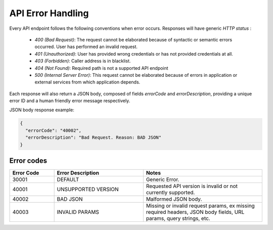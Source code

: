 API Error Handling
==================

Every API endpoint follows the following conventions when error occurs.
Responses will have generic *HTTP status* :

  - `400 (Bad Request)`: The request cannot be elaborated because of syntactic
    or semantic errors occurred. User has performed an invalid request.

  - `401 (Unauthorized)`: User has provided wrong credentials or has not provided
    credentials at all.

  - `403 (Forbidden)`: Caller address is in blacklist.

  - `404 (Not Found)`: Required path is not a supported API endpoint

  - `500 (Internal Server Error)`: This request cannot be elaborated because of
    errors in application or external services from which application depends.


Each response will also return a JSON body, composed of fields `errorCode`
and `errorDescription`, providing a unique error ID and a human friendly
error message respectively.

JSON body response example:

.. code-block:: json

  {
    "errorCode": "40002",
    "errorDescription": "Bad Request. Reason: BAD JSON"
  }


Error codes
-----------

.. cssclass:: longtable

.. list-table::
  :header-rows: 1
  :widths: 15, 30, 40

  * - **Error Code**
    - **Error Description**
    - **Notes**
  * - 30001
    - DEFAULT
    - Generic Error.
  * - 40001
    - UNSUPPORTED VERSION
    - Requested API version is invalid or not currently supported.
  * - 40002
    - BAD JSON
    - Malformed JSON body.
  * - 40003
    - INVALID PARAMS
    - Missing or invalid request params, ex missing required headers,
      JSON body fields, URL params, query strings, etc.